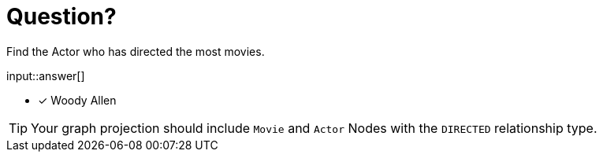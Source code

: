 :type: freetext

[.question.freetext]
= Question?

Find the Actor who has directed the most movies.

input::answer[]

* [x] Woody Allen

// Once you have entered the answer, click the **Check Answer** button below to continue.

[TIP]
====
Your graph projection should include `Movie` and `Actor` Nodes with the `DIRECTED` relationship type.
====
